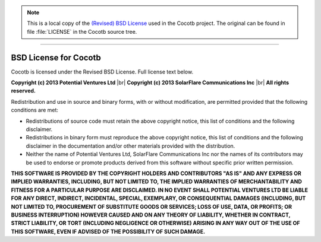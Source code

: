 .. Note::
   This is a local copy of the `(Revised) BSD License <https://www.github.com/VLSI-EDA/PoC/tree/master/lib/cocotb/LICENSE>`_
   used in the Cocotb project. The original can be found in file :file:`LICENSE` in the
   Cocotb source tree.

.. TODO:: Check link to the lib/cocotb/LICENSE file.

--------------------------------------------------------------------------------

BSD License for Cocotb
######################

Cocotb is licensed under the Revised BSD License.  Full license text below.

**Copyright (c) 2013 Potential Ventures Ltd** |br|
**Copyright (c) 2013 SolarFlare Communications Inc** |br|
**All rights reserved.**

Redistribution and use in source and binary forms, with or without
modification, are permitted provided that the following conditions are met:

* Redistributions of source code must retain the above copyright
  notice, this list of conditions and the following disclaimer.

* Redistributions in binary form must reproduce the above copyright
  notice, this list of conditions and the following disclaimer in the
  documentation and/or other materials provided with the distribution.

* Neither the name of Potential Ventures Ltd,
  SolarFlare Communications Inc nor the
  names of its contributors may be used to endorse or promote products
  derived from this software without specific prior written permission.

**THIS SOFTWARE IS PROVIDED BY THE COPYRIGHT HOLDERS AND CONTRIBUTORS "AS IS" AND
ANY EXPRESS OR IMPLIED WARRANTIES, INCLUDING, BUT NOT LIMITED TO, THE IMPLIED
WARRANTIES OF MERCHANTABILITY AND FITNESS FOR A PARTICULAR PURPOSE ARE
DISCLAIMED. IN NO EVENT SHALL POTENTIAL VENTURES LTD BE LIABLE FOR ANY
DIRECT, INDIRECT, INCIDENTAL, SPECIAL, EXEMPLARY, OR CONSEQUENTIAL DAMAGES
(INCLUDING, BUT NOT LIMITED TO, PROCUREMENT OF SUBSTITUTE GOODS OR SERVICES;
LOSS OF USE, DATA, OR PROFITS; OR BUSINESS INTERRUPTION) HOWEVER CAUSED AND
ON ANY THEORY OF LIABILITY, WHETHER IN CONTRACT, STRICT LIABILITY, OR TORT
(INCLUDING NEGLIGENCE OR OTHERWISE) ARISING IN ANY WAY OUT OF THE USE OF THIS
SOFTWARE, EVEN IF ADVISED OF THE POSSIBILITY OF SUCH DAMAGE.**
